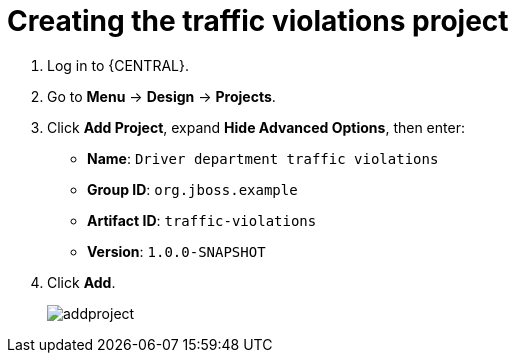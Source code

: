 [id='_importing_a_getting_started_business_project']
= Creating the traffic violations project

. Log in to {CENTRAL}.
. Go to *Menu* -> *Design* -> *Projects*.
. Click *Add Project*, expand *Hide Advanced Options*, then enter:

* *Name*: `Driver department traffic violations`
* *Group ID*: `org.jboss.example` 
* *Artifact ID*: `traffic-violations`
* *Version*: `1.0.0-SNAPSHOT`
+

. Click *Add*.
+
image::addproject.png[]
